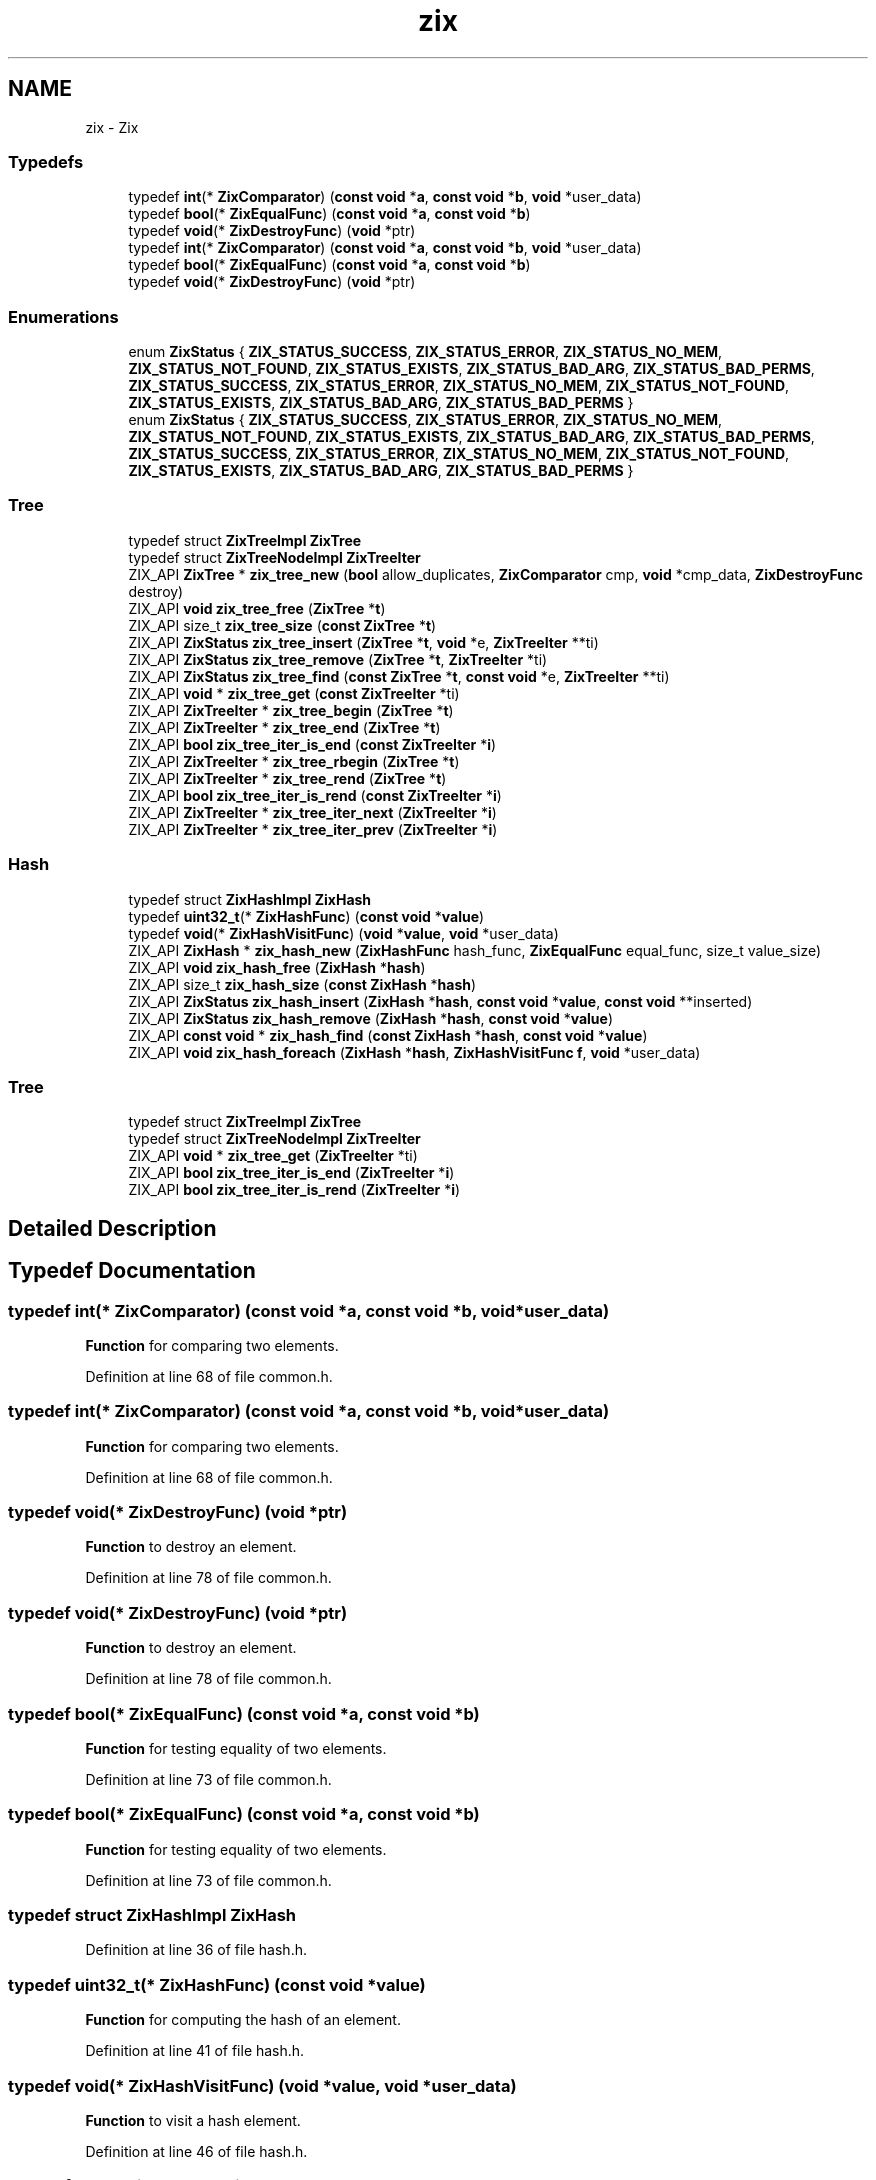 .TH "zix" 3 "Thu Apr 28 2016" "Audacity" \" -*- nroff -*-
.ad l
.nh
.SH NAME
zix \- Zix
.SS "Typedefs"

.in +1c
.ti -1c
.RI "typedef \fBint\fP(* \fBZixComparator\fP) (\fBconst\fP \fBvoid\fP *\fBa\fP, \fBconst\fP \fBvoid\fP *\fBb\fP, \fBvoid\fP *user_data)"
.br
.ti -1c
.RI "typedef \fBbool\fP(* \fBZixEqualFunc\fP) (\fBconst\fP \fBvoid\fP *\fBa\fP, \fBconst\fP \fBvoid\fP *\fBb\fP)"
.br
.ti -1c
.RI "typedef \fBvoid\fP(* \fBZixDestroyFunc\fP) (\fBvoid\fP *ptr)"
.br
.ti -1c
.RI "typedef \fBint\fP(* \fBZixComparator\fP) (\fBconst\fP \fBvoid\fP *\fBa\fP, \fBconst\fP \fBvoid\fP *\fBb\fP, \fBvoid\fP *user_data)"
.br
.ti -1c
.RI "typedef \fBbool\fP(* \fBZixEqualFunc\fP) (\fBconst\fP \fBvoid\fP *\fBa\fP, \fBconst\fP \fBvoid\fP *\fBb\fP)"
.br
.ti -1c
.RI "typedef \fBvoid\fP(* \fBZixDestroyFunc\fP) (\fBvoid\fP *ptr)"
.br
.in -1c
.SS "Enumerations"

.in +1c
.ti -1c
.RI "enum \fBZixStatus\fP { \fBZIX_STATUS_SUCCESS\fP, \fBZIX_STATUS_ERROR\fP, \fBZIX_STATUS_NO_MEM\fP, \fBZIX_STATUS_NOT_FOUND\fP, \fBZIX_STATUS_EXISTS\fP, \fBZIX_STATUS_BAD_ARG\fP, \fBZIX_STATUS_BAD_PERMS\fP, \fBZIX_STATUS_SUCCESS\fP, \fBZIX_STATUS_ERROR\fP, \fBZIX_STATUS_NO_MEM\fP, \fBZIX_STATUS_NOT_FOUND\fP, \fBZIX_STATUS_EXISTS\fP, \fBZIX_STATUS_BAD_ARG\fP, \fBZIX_STATUS_BAD_PERMS\fP }"
.br
.ti -1c
.RI "enum \fBZixStatus\fP { \fBZIX_STATUS_SUCCESS\fP, \fBZIX_STATUS_ERROR\fP, \fBZIX_STATUS_NO_MEM\fP, \fBZIX_STATUS_NOT_FOUND\fP, \fBZIX_STATUS_EXISTS\fP, \fBZIX_STATUS_BAD_ARG\fP, \fBZIX_STATUS_BAD_PERMS\fP, \fBZIX_STATUS_SUCCESS\fP, \fBZIX_STATUS_ERROR\fP, \fBZIX_STATUS_NO_MEM\fP, \fBZIX_STATUS_NOT_FOUND\fP, \fBZIX_STATUS_EXISTS\fP, \fBZIX_STATUS_BAD_ARG\fP, \fBZIX_STATUS_BAD_PERMS\fP }"
.br
.in -1c
.SS "Tree"

.in +1c
.ti -1c
.RI "typedef struct \fBZixTreeImpl\fP \fBZixTree\fP"
.br
.ti -1c
.RI "typedef struct \fBZixTreeNodeImpl\fP \fBZixTreeIter\fP"
.br
.ti -1c
.RI "ZIX_API \fBZixTree\fP * \fBzix_tree_new\fP (\fBbool\fP allow_duplicates, \fBZixComparator\fP cmp, \fBvoid\fP *cmp_data, \fBZixDestroyFunc\fP destroy)"
.br
.ti -1c
.RI "ZIX_API \fBvoid\fP \fBzix_tree_free\fP (\fBZixTree\fP *\fBt\fP)"
.br
.ti -1c
.RI "ZIX_API size_t \fBzix_tree_size\fP (\fBconst\fP \fBZixTree\fP *\fBt\fP)"
.br
.ti -1c
.RI "ZIX_API \fBZixStatus\fP \fBzix_tree_insert\fP (\fBZixTree\fP *\fBt\fP, \fBvoid\fP *e, \fBZixTreeIter\fP **ti)"
.br
.ti -1c
.RI "ZIX_API \fBZixStatus\fP \fBzix_tree_remove\fP (\fBZixTree\fP *\fBt\fP, \fBZixTreeIter\fP *ti)"
.br
.ti -1c
.RI "ZIX_API \fBZixStatus\fP \fBzix_tree_find\fP (\fBconst\fP \fBZixTree\fP *\fBt\fP, \fBconst\fP \fBvoid\fP *e, \fBZixTreeIter\fP **ti)"
.br
.ti -1c
.RI "ZIX_API \fBvoid\fP * \fBzix_tree_get\fP (\fBconst\fP \fBZixTreeIter\fP *ti)"
.br
.ti -1c
.RI "ZIX_API \fBZixTreeIter\fP * \fBzix_tree_begin\fP (\fBZixTree\fP *\fBt\fP)"
.br
.ti -1c
.RI "ZIX_API \fBZixTreeIter\fP * \fBzix_tree_end\fP (\fBZixTree\fP *\fBt\fP)"
.br
.ti -1c
.RI "ZIX_API \fBbool\fP \fBzix_tree_iter_is_end\fP (\fBconst\fP \fBZixTreeIter\fP *\fBi\fP)"
.br
.ti -1c
.RI "ZIX_API \fBZixTreeIter\fP * \fBzix_tree_rbegin\fP (\fBZixTree\fP *\fBt\fP)"
.br
.ti -1c
.RI "ZIX_API \fBZixTreeIter\fP * \fBzix_tree_rend\fP (\fBZixTree\fP *\fBt\fP)"
.br
.ti -1c
.RI "ZIX_API \fBbool\fP \fBzix_tree_iter_is_rend\fP (\fBconst\fP \fBZixTreeIter\fP *\fBi\fP)"
.br
.ti -1c
.RI "ZIX_API \fBZixTreeIter\fP * \fBzix_tree_iter_next\fP (\fBZixTreeIter\fP *\fBi\fP)"
.br
.ti -1c
.RI "ZIX_API \fBZixTreeIter\fP * \fBzix_tree_iter_prev\fP (\fBZixTreeIter\fP *\fBi\fP)"
.br
.in -1c
.SS "Hash"

.in +1c
.ti -1c
.RI "typedef struct \fBZixHashImpl\fP \fBZixHash\fP"
.br
.ti -1c
.RI "typedef \fBuint32_t\fP(* \fBZixHashFunc\fP) (\fBconst\fP \fBvoid\fP *\fBvalue\fP)"
.br
.ti -1c
.RI "typedef \fBvoid\fP(* \fBZixHashVisitFunc\fP) (\fBvoid\fP *\fBvalue\fP, \fBvoid\fP *user_data)"
.br
.ti -1c
.RI "ZIX_API \fBZixHash\fP * \fBzix_hash_new\fP (\fBZixHashFunc\fP hash_func, \fBZixEqualFunc\fP equal_func, size_t value_size)"
.br
.ti -1c
.RI "ZIX_API \fBvoid\fP \fBzix_hash_free\fP (\fBZixHash\fP *\fBhash\fP)"
.br
.ti -1c
.RI "ZIX_API size_t \fBzix_hash_size\fP (\fBconst\fP \fBZixHash\fP *\fBhash\fP)"
.br
.ti -1c
.RI "ZIX_API \fBZixStatus\fP \fBzix_hash_insert\fP (\fBZixHash\fP *\fBhash\fP, \fBconst\fP \fBvoid\fP *\fBvalue\fP, \fBconst\fP \fBvoid\fP **inserted)"
.br
.ti -1c
.RI "ZIX_API \fBZixStatus\fP \fBzix_hash_remove\fP (\fBZixHash\fP *\fBhash\fP, \fBconst\fP \fBvoid\fP *\fBvalue\fP)"
.br
.ti -1c
.RI "ZIX_API \fBconst\fP \fBvoid\fP * \fBzix_hash_find\fP (\fBconst\fP \fBZixHash\fP *\fBhash\fP, \fBconst\fP \fBvoid\fP *\fBvalue\fP)"
.br
.ti -1c
.RI "ZIX_API \fBvoid\fP \fBzix_hash_foreach\fP (\fBZixHash\fP *\fBhash\fP, \fBZixHashVisitFunc\fP \fBf\fP, \fBvoid\fP *user_data)"
.br
.in -1c
.SS "Tree"

.in +1c
.ti -1c
.RI "typedef struct \fBZixTreeImpl\fP \fBZixTree\fP"
.br
.ti -1c
.RI "typedef struct \fBZixTreeNodeImpl\fP \fBZixTreeIter\fP"
.br
.ti -1c
.RI "ZIX_API \fBvoid\fP * \fBzix_tree_get\fP (\fBZixTreeIter\fP *ti)"
.br
.ti -1c
.RI "ZIX_API \fBbool\fP \fBzix_tree_iter_is_end\fP (\fBZixTreeIter\fP *\fBi\fP)"
.br
.ti -1c
.RI "ZIX_API \fBbool\fP \fBzix_tree_iter_is_rend\fP (\fBZixTreeIter\fP *\fBi\fP)"
.br
.in -1c
.SH "Detailed Description"
.PP 

.SH "Typedef Documentation"
.PP 
.SS "typedef \fBint\fP(* ZixComparator) (\fBconst\fP \fBvoid\fP *\fBa\fP, \fBconst\fP \fBvoid\fP *\fBb\fP, \fBvoid\fP *user_data)"
\fBFunction\fP for comparing two elements\&. 
.PP
Definition at line 68 of file common\&.h\&.
.SS "typedef \fBint\fP(* ZixComparator) (\fBconst\fP \fBvoid\fP *\fBa\fP, \fBconst\fP \fBvoid\fP *\fBb\fP, \fBvoid\fP *user_data)"
\fBFunction\fP for comparing two elements\&. 
.PP
Definition at line 68 of file common\&.h\&.
.SS "typedef \fBvoid\fP(* ZixDestroyFunc) (\fBvoid\fP *ptr)"
\fBFunction\fP to destroy an element\&. 
.PP
Definition at line 78 of file common\&.h\&.
.SS "typedef \fBvoid\fP(* ZixDestroyFunc) (\fBvoid\fP *ptr)"
\fBFunction\fP to destroy an element\&. 
.PP
Definition at line 78 of file common\&.h\&.
.SS "typedef \fBbool\fP(* ZixEqualFunc) (\fBconst\fP \fBvoid\fP *\fBa\fP, \fBconst\fP \fBvoid\fP *\fBb\fP)"
\fBFunction\fP for testing equality of two elements\&. 
.PP
Definition at line 73 of file common\&.h\&.
.SS "typedef \fBbool\fP(* ZixEqualFunc) (\fBconst\fP \fBvoid\fP *\fBa\fP, \fBconst\fP \fBvoid\fP *\fBb\fP)"
\fBFunction\fP for testing equality of two elements\&. 
.PP
Definition at line 73 of file common\&.h\&.
.SS "typedef struct \fBZixHashImpl\fP \fBZixHash\fP"

.PP
Definition at line 36 of file hash\&.h\&.
.SS "typedef \fBuint32_t\fP(* ZixHashFunc) (\fBconst\fP \fBvoid\fP *\fBvalue\fP)"
\fBFunction\fP for computing the hash of an element\&. 
.PP
Definition at line 41 of file hash\&.h\&.
.SS "typedef \fBvoid\fP(* ZixHashVisitFunc) (\fBvoid\fP *\fBvalue\fP, \fBvoid\fP *user_data)"
\fBFunction\fP to visit a hash element\&. 
.PP
Definition at line 46 of file hash\&.h\&.
.SS "typedef struct \fBZixTreeImpl\fP \fBZixTree\fP"
A balanced binary search tree\&. 
.PP
Definition at line 38 of file tree\&.h\&.
.SS "typedef struct \fBZixTreeImpl\fP \fBZixTree\fP"
A balanced binary search tree\&. 
.PP
Definition at line 38 of file tree\&.h\&.
.SS "typedef struct \fBZixTreeNodeImpl\fP \fBZixTreeIter\fP"
An iterator over a ZixTree\&. 
.PP
Definition at line 43 of file tree\&.h\&.
.SS "typedef struct \fBZixTreeNodeImpl\fP \fBZixTreeIter\fP"
An iterator over a ZixTree\&. 
.PP
Definition at line 43 of file tree\&.h\&.
.SH "Enumeration Type Documentation"
.PP 
.SS "enum \fBZixStatus\fP"

.PP
\fBEnumerator\fP
.in +1c
.TP
\fB\fIZIX_STATUS_SUCCESS \fP\fP
.TP
\fB\fIZIX_STATUS_ERROR \fP\fP
.TP
\fB\fIZIX_STATUS_NO_MEM \fP\fP
.TP
\fB\fIZIX_STATUS_NOT_FOUND \fP\fP
.TP
\fB\fIZIX_STATUS_EXISTS \fP\fP
.TP
\fB\fIZIX_STATUS_BAD_ARG \fP\fP
.TP
\fB\fIZIX_STATUS_BAD_PERMS \fP\fP
.TP
\fB\fIZIX_STATUS_SUCCESS \fP\fP
.TP
\fB\fIZIX_STATUS_ERROR \fP\fP
.TP
\fB\fIZIX_STATUS_NO_MEM \fP\fP
.TP
\fB\fIZIX_STATUS_NOT_FOUND \fP\fP
.TP
\fB\fIZIX_STATUS_EXISTS \fP\fP
.TP
\fB\fIZIX_STATUS_BAD_ARG \fP\fP
.TP
\fB\fIZIX_STATUS_BAD_PERMS \fP\fP
.PP
Definition at line 55 of file common\&.h\&.
.SS "enum \fBZixStatus\fP"

.PP
\fBEnumerator\fP
.in +1c
.TP
\fB\fIZIX_STATUS_SUCCESS \fP\fP
.TP
\fB\fIZIX_STATUS_ERROR \fP\fP
.TP
\fB\fIZIX_STATUS_NO_MEM \fP\fP
.TP
\fB\fIZIX_STATUS_NOT_FOUND \fP\fP
.TP
\fB\fIZIX_STATUS_EXISTS \fP\fP
.TP
\fB\fIZIX_STATUS_BAD_ARG \fP\fP
.TP
\fB\fIZIX_STATUS_BAD_PERMS \fP\fP
.TP
\fB\fIZIX_STATUS_SUCCESS \fP\fP
.TP
\fB\fIZIX_STATUS_ERROR \fP\fP
.TP
\fB\fIZIX_STATUS_NO_MEM \fP\fP
.TP
\fB\fIZIX_STATUS_NOT_FOUND \fP\fP
.TP
\fB\fIZIX_STATUS_EXISTS \fP\fP
.TP
\fB\fIZIX_STATUS_BAD_ARG \fP\fP
.TP
\fB\fIZIX_STATUS_BAD_PERMS \fP\fP
.PP
Definition at line 55 of file common\&.h\&.
.SH "Function Documentation"
.PP 
.SS "ZIX_API \fBconst\fP \fBvoid\fP* zix_hash_find (\fBconst\fP \fBZixHash\fP * hash, \fBconst\fP \fBvoid\fP * value)"
Search for an item in \fChash\fP\&.
.PP
\fBParameters:\fP
.RS 4
\fIhash\fP The hash table\&. 
.br
\fIvalue\fP The value to search for\&. 
.RE
.PP

.PP
Definition at line 140 of file hash\&.c\&.
.SS "ZIX_API \fBvoid\fP zix_hash_foreach (\fBZixHash\fP * hash, \fBZixHashVisitFunc\fP f, \fBvoid\fP * user_data)"
Call \fCf\fP on each value in \fChash\fP\&.
.PP
\fBParameters:\fP
.RS 4
\fIhash\fP The hash table\&. 
.br
\fIf\fP The function to call on each value\&. 
.br
\fIuser_data\fP The user_data parameter passed to \fCf\fP\&. 
.RE
.PP

.PP
Definition at line 217 of file hash\&.c\&.
.SS "ZIX_API \fBvoid\fP zix_hash_free (\fBZixHash\fP * hash)"
Free \fChash\fP\&. 
.PP
Definition at line 72 of file hash\&.c\&.
.SS "ZIX_API \fBZixStatus\fP zix_hash_insert (\fBZixHash\fP * hash, \fBconst\fP \fBvoid\fP * value, \fBconst\fP \fBvoid\fP ** inserted)"
Insert an item into \fChash\fP\&.
.PP
If no matching value is found, ZIX_STATUS_SUCCESS will be returned, and \fCinserted\fP will be pointed to the copy of \fCvalue\fP made in the new hash node\&.
.PP
If a matching value already exists, ZIX_STATUS_EXISTS will be returned, and \fCinserted\fP will be pointed to the existing value\&.
.PP
\fBParameters:\fP
.RS 4
\fIhash\fP The hash table\&. 
.br
\fIvalue\fP The value to be inserted\&. 
.br
\fIinserted\fP The copy of \fCvalue\fP in the hash table\&. 
.RE
.PP
\fBReturns:\fP
.RS 4
ZIX_STATUS_SUCCESS, ZIX_STATUS_EXISTS, or ZIX_STATUS_NO_MEM\&. 
.RE
.PP

.PP
Definition at line 149 of file hash\&.c\&.
.SS "ZIX_API \fBZixHash\fP* zix_hash_new (\fBZixHashFunc\fP hash_func, \fBZixEqualFunc\fP equal_func, size_t value_size)"
Create a new hash table\&.
.PP
To minimize space overhead, unlike many hash tables this stores a single value, not a key and a value\&. Any size of value can be stored, but all the values in the hash table must be the same size, and the values must be safe to copy with memcpy\&. To get key:value behaviour, simply insert a struct with a key and value into the hash\&.
.PP
\fBParameters:\fP
.RS 4
\fIhash_func\fP The hashing function\&. 
.br
\fIequal_func\fP A function to test value equality\&. 
.br
\fIvalue_size\fP The size of the values to be stored\&. 
.RE
.PP

.PP
Definition at line 56 of file hash\&.c\&.
.SS "ZIX_API \fBZixStatus\fP zix_hash_remove (\fBZixHash\fP * hash, \fBconst\fP \fBvoid\fP * value)"
Remove an item from \fChash\fP\&.
.PP
\fBParameters:\fP
.RS 4
\fIhash\fP The hash table\&. 
.br
\fIvalue\fP The value to remove\&. 
.RE
.PP
\fBReturns:\fP
.RS 4
ZIX_STATUS_SUCCES or ZIX_STATUS_NOT_FOUND\&. 
.RE
.PP

.PP
Definition at line 187 of file hash\&.c\&.
.SS "ZIX_API size_t zix_hash_size (\fBconst\fP \fBZixHash\fP * hash)"
Return the number of elements in \fChash\fP\&. 
.PP
Definition at line 88 of file hash\&.c\&.
.SS "ZIX_API \fBZixTreeIter\fP* zix_tree_begin (\fBZixTree\fP * t)"
Return an iterator to the first (smallest) element in \fCt\fP\&. 
.PP
Definition at line 621 of file tree\&.c\&.
.SS "ZIX_API \fBZixTreeIter\fP* zix_tree_end (\fBZixTree\fP * t)"
Return an iterator the the element one past the last element in \fCt\fP\&. 
.PP
Definition at line 635 of file tree\&.c\&.
.SS "ZIX_API \fBZixStatus\fP zix_tree_find (\fBconst\fP \fBZixTree\fP * t, \fBconst\fP \fBvoid\fP * e, \fBZixTreeIter\fP ** ti)"
Set \fCti\fP to an element equal to \fCe\fP in \fCt\fP\&. If no such item exists, \fCti\fP is set to NULL\&. 
.PP
Definition at line 596 of file tree\&.c\&.
.SS "ZIX_API \fBvoid\fP zix_tree_free (\fBZixTree\fP * t)"
Free \fCt\fP\&. 
.PP
Definition at line 99 of file tree\&.c\&.
.SS "ZIX_API \fBvoid\fP* zix_tree_get (\fBZixTreeIter\fP * ti)"
Return the data associated with the given tree item\&. 
.PP
Definition at line 615 of file tree\&.c\&.
.SS "ZIX_API \fBvoid\fP* zix_tree_get (\fBconst\fP \fBZixTreeIter\fP * ti)"
Return the data associated with the given tree item\&. 
.PP
Definition at line 615 of file tree\&.c\&.
.SS "ZIX_API \fBZixStatus\fP zix_tree_insert (\fBZixTree\fP * t, \fBvoid\fP * e, \fBZixTreeIter\fP ** ti)"
Insert the element \fCe\fP into \fCt\fP and point \fCti\fP at the new element\&. 
.PP
Definition at line 340 of file tree\&.c\&.
.SS "ZIX_API \fBbool\fP zix_tree_iter_is_end (\fBconst\fP \fBZixTreeIter\fP * i)"
Return true iff \fCi\fP is an iterator to the end of its tree\&. 
.PP
Definition at line 661 of file tree\&.c\&.
.SS "ZIX_API \fBbool\fP zix_tree_iter_is_end (\fBZixTreeIter\fP * i)"
Return true iff \fCi\fP is an iterator to the end of its tree\&. 
.PP
Definition at line 661 of file tree\&.c\&.
.SS "ZIX_API \fBbool\fP zix_tree_iter_is_rend (\fBZixTreeIter\fP * i)"
Return true iff \fCi\fP is an iterator to the reverse end of its tree\&. 
.PP
Definition at line 667 of file tree\&.c\&.
.SS "ZIX_API \fBbool\fP zix_tree_iter_is_rend (\fBconst\fP \fBZixTreeIter\fP * i)"
Return true iff \fCi\fP is an iterator to the reverse end of its tree\&. 
.PP
Definition at line 667 of file tree\&.c\&.
.SS "ZIX_API \fBZixTreeIter\fP* zix_tree_iter_next (\fBZixTreeIter\fP * i)"
Return an iterator that points to the element one past \fCi\fP\&. 
.PP
Definition at line 673 of file tree\&.c\&.
.SS "ZIX_API \fBZixTreeIter\fP* zix_tree_iter_prev (\fBZixTreeIter\fP * i)"
Return an iterator that points to the element one before \fCi\fP\&. 
.PP
Definition at line 696 of file tree\&.c\&.
.SS "ZIX_API \fBZixTree\fP* zix_tree_new (\fBbool\fP allow_duplicates, \fBZixComparator\fP cmp, \fBvoid\fP * cmp_data, \fBZixDestroyFunc\fP destroy)"
Create a new (empty) tree\&. 
.PP
Definition at line 70 of file tree\&.c\&.
.SS "ZIX_API \fBZixTreeIter\fP* zix_tree_rbegin (\fBZixTree\fP * t)"
Return an iterator to the last (largest) element in \fCt\fP\&. 
.PP
Definition at line 641 of file tree\&.c\&.
.SS "ZIX_API \fBZixStatus\fP zix_tree_remove (\fBZixTree\fP * t, \fBZixTreeIter\fP * ti)"
Remove the item pointed at by \fCti\fP from \fCt\fP\&. 
.PP
Definition at line 439 of file tree\&.c\&.
.SS "ZIX_API \fBZixTreeIter\fP* zix_tree_rend (\fBZixTree\fP * t)"
Return an iterator the the element one before the first element in \fCt\fP\&. 
.PP
Definition at line 655 of file tree\&.c\&.
.SS "ZIX_API size_t zix_tree_size (\fBconst\fP \fBZixTree\fP * t)"
Return the number of elements in \fCt\fP\&. 
.PP
Definition at line 108 of file tree\&.c\&.
.SH "Author"
.PP 
Generated automatically by Doxygen for Audacity from the source code\&.
